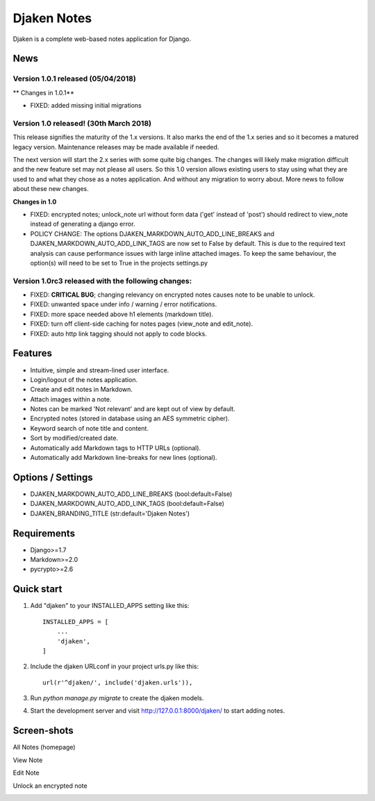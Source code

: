 Djaken Notes
============

Djaken is a complete web-based notes application for Django.


News
~~~~

Version 1.0.1 released (05/04/2018)
-----------------------------------

** Changes in 1.0.1**

* FIXED: added missing initial migrations


Version 1.0 released! (30th March 2018)
---------------------------------------

This release signifies the maturity of the 1.x versions.  
It also marks the end of the 1.x series and so it becomes a matured 
legacy version. Maintenance releases may be made available if needed. 

The next version will start the 2.x series with some quite big changes. 
The changes will likely make migration difficult and the new feature set 
may not please all users. So this 1.0 version allows existing users to stay 
using what they are used to and what they chose as a notes application. 
And without any migration to worry about.  
More news to follow about these new changes.

**Changes in 1.0**

* FIXED: encrypted notes; unlock_note url without form data ('get' instead
  of 'post') should redirect to view_note instead of generating a 
  django error.
* POLICY CHANGE: The options DJAKEN_MARKDOWN_AUTO_ADD_LINE_BREAKS and 
  DJAKEN_MARKDOWN_AUTO_ADD_LINK_TAGS are now set to False 
  by default. This is due to the required text analysis can 
  cause performance issues with large inline attached images.
  To keep the same behaviour, the option(s) will need to be 
  set to True in the projects settings.py


Version 1.0rc3 released with the following changes:
---------------------------------------------------

* FIXED: **CRITICAL BUG**; changing relevancy on encrypted notes causes note to be
  unable to unlock.
* FIXED: unwanted space under info / warning / error notifications.
* FIXED: more space needed above h1 elements (markdown title).
* FIXED: turn off client-side caching for notes pages (view_note and edit_note).
* FIXED: auto http link tagging should not apply to code blocks.


Features
~~~~~~~~

* Intuitive, simple and stream-lined user interface.
* Login/logout of the notes application.
* Create and edit notes in Markdown.
* Attach images within a note.
* Notes can be marked 'Not relevant' and are kept out of view by default.
* Encrypted notes (stored in database using an AES symmetric cipher).
* Keyword search of note title and content.
* Sort by modified/created date.
* Automatically add Markdown tags to HTTP URLs (optional).
* Automatically add Markdown line-breaks for new lines (optional).


Options / Settings
~~~~~~~~~~~~~~~~~~

* DJAKEN_MARKDOWN_AUTO_ADD_LINE_BREAKS (bool:default=False)
* DJAKEN_MARKDOWN_AUTO_ADD_LINK_TAGS (bool:default=False)
* DJAKEN_BRANDING_TITLE (str:default='Djaken Notes')


Requirements
~~~~~~~~~~~~

* Django>=1.7
* Markdown>=2.0
* pycrypto>=2.6


Quick start
~~~~~~~~~~~

1. Add "djaken" to your INSTALLED_APPS setting like this::

    INSTALLED_APPS = [
        ...
        'djaken',
    ]

2. Include the djaken URLconf in your project urls.py like this::

    url(r'^djaken/', include('djaken.urls')),

3. Run `python manage.py migrate` to create the djaken models.

4. Start the development server and visit http://127.0.0.1:8000/djaken/
   to start adding notes.


Screen-shots
~~~~~~~~~~~~

All Notes (homepage)  

.. image:: screenshots/djaken-all_notes-1.png

View Note  

.. image:: screenshots/djaken-view_note-1.png

Edit Note  

.. image:: screenshots/djaken-edit_note-1.png

Unlock an encrypted note  

.. image:: screenshots/djaken-unlock_note-1.png
